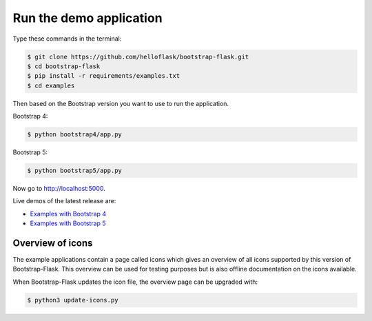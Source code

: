 Run the demo application
========================

Type these commands in the terminal:

.. code-block:: bash

    $ git clone https://github.com/helloflask/bootstrap-flask.git
    $ cd bootstrap-flask
    $ pip install -r requirements/examples.txt
    $ cd examples

Then based on the Bootstrap version you want to use to run the application.

Bootstrap 4:

.. code-block:: bash

    $ python bootstrap4/app.py

Bootstrap 5:

.. code-block:: bash

    $ python bootstrap5/app.py

Now go to http://localhost:5000.

Live demos of the latest release are:

- `Examples with Bootstrap 4 <http://173.212.198.217/>`_
- `Examples with Bootstrap 5 <http://173.212.227.186/>`_

Overview of icons
-----------------

The example applications contain a page called icons which gives an overview
of all icons supported by this version of Bootstrap-Flask. This overview can be
used for testing purposes but is also offline documentation on the icons
available.

When Bootstrap-Flask updates the icon file, the overview page can be upgraded
with:


.. code-block:: bash

    $ python3 update-icons.py

